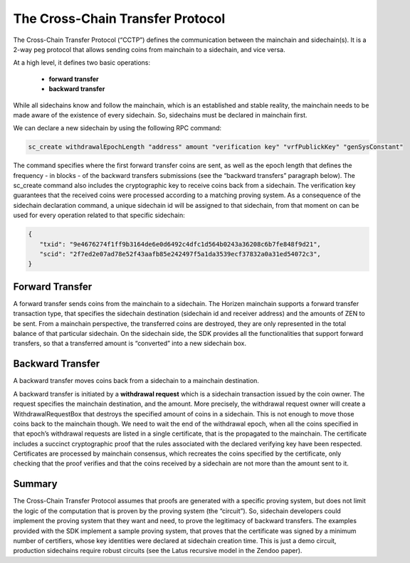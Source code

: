 *********************************
The Cross-Chain Transfer Protocol
*********************************

The Cross-Chain Transfer Protocol (“CCTP”) defines the communication between the mainchain and sidechain(s). It is a 2-way peg protocol that allows sending coins from mainchain to a sidechain, and vice versa.

At a high level, it defines two basic operations:
   
   * **forward transfer**
   * **backward transfer**
   

While all sidechains know and follow the mainchain, which is an established and stable reality, the mainchain needs to be made aware of the existence of every sidechain. So, sidechains must be declared in mainchain first.

We can declare a new sidechain by using the following RPC command:

.. code:: Bash

   sc_create withdrawalEpochLength "address" amount "verification key" "vrfPublickKey" "genSysConstant"

The command specifies where the first forward transfer coins are sent, as well as the epoch length that defines the frequency - in blocks - of the backward transfers submissions (see the “backward transfers” paragraph below). The sc_create command also includes the cryptographic key to receive coins back from a sidechain. The verification key guarantees that the received coins were processed according to a matching proving system.
As a consequence of the sidechain declaration command, a unique sidechain id will be assigned to that sidechain, from that moment on can be used for every operation related to that specific sidechain:

.. code:: json
   
   {
      "txid": "9e4676274f1ff9b3164de6e0d6492c4dfc1d564b0243a36208c6b7fe848f9d21",
      "scid": "2f7ed2e07ad78e52f43aafb85e242497f5a1da3539ecf37832a0a31ed54072c3",
   }



Forward Transfer
================


A forward transfer sends coins from the mainchain to a sidechain. The Horizen mainchain supports a forward transfer transaction type, that specifies the sidechain destination (sidechain id and receiver address) and the amounts of ZEN to be sent. From a mainchain perspective, the transferred coins are destroyed, they are only represented in the total balance of that particular sidechain.
On the sidechain side, the SDK provides all the functionalities that support forward transfers, so that a transferred amount is “converted” into a new sidechain box.


Backward Transfer
=================

A backward transfer moves coins back from a sidechain to a mainchain destination.

A backward transfer is initiated by a **withdrawal request** which is a sidechain transaction issued by the coin owner. The request specifies the mainchain destination, and the amount. More precisely, the withdrawal request owner will create a WithdrawalRequestBox that destroys the specified amount of coins in a sidechain. This is not enough to move those coins back to the mainchain though. We need to wait the end of the withdrawal epoch, when all the coins specified in that epoch’s withdrawal requests are listed in a single certificate, that is the propagated to the mainchain.
The certificate includes a succinct cryptographic proof that the rules associated with the declared verifying key have been respected. Certificates are processed by mainchain consensus, which recreates the coins specified by the certificate, only checking that the proof verifies and that the coins received by a sidechain are not  more than the amount sent to it.


Summary
=======

The Cross-Chain Transfer Protocol assumes that proofs are generated with a specific proving system, but does not limit the logic of the computation that is proven by the proving system (the “circuit”). So, sidechain developers could implement the proving system that they want and need, to prove the legitimacy of backward transfers. The examples provided with the SDK implement a sample proving system, that proves that the certificate was signed by a minimum number of certifiers, whose key identities were declared at sidechain creation time. This is just a demo circuit, production sidechains require robust circuits (see the Latus recursive model in the Zendoo paper).
